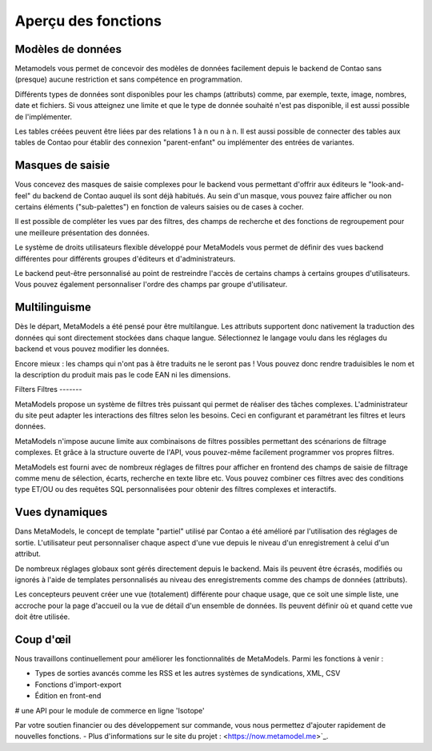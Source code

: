 ﻿.. _rst_features:

Aperçu des fonctions
====================

Modèles de données
------------------

Metamodels vous permet de concevoir des modèles de données facilement depuis le backend de Contao sans (presque) aucune restriction et sans compétence en programmation.

Différents types de données sont disponibles pour les champs (attributs) comme, par exemple, texte, image, nombres, date et fichiers.
Si vous atteignez une limite et que le type de donnée souhaité n'est pas disponible, il est aussi possible de l'implémenter.

Les tables créées peuvent être liées par des relations 1 à n ou n à n. Il est aussi possible de connecter des tables aux tables de Contao pour établir des connexion "parent-enfant" ou implémenter des entrées de variantes.

Masques de saisie
-----------------

Vous concevez des masques de saisie complexes pour le backend vous permettant d'offrir aux éditeurs le "look-and-feel" du backend de Contao auquel ils sont déjà habitués. Au sein d'un masque, vous pouvez faire afficher ou non certains éléments ("sub-palettes") en fonction de valeurs saisies ou de cases à cocher.

Il est possible de compléter les vues par des filtres, des champs de recherche et des fonctions de regroupement pour une meilleure présentation des données.

Le système de droits utilisateurs flexible développé pour MetaModels vous permet de définir des vues backend différentes pour différents groupes d'éditeurs et d'administrateurs.

Le backend peut-être personnalisé au point de restreindre l'accès de certains champs à certains groupes d'utilisateurs. Vous pouvez également personnaliser l'ordre des champs par groupe d'utilisateur.

Multilinguisme
--------------

Dès le départ, MetaModels a été pensé pour être multilangue. Les attributs supportent donc nativement la traduction des données qui sont directement stockées dans chaque langue.
Sélectionnez le langage voulu dans les réglages du backend et vous pouvez modifier les données.

Encore mieux : les champs qui n'ont pas à être traduits ne le seront pas ! Vous pouvez donc rendre traduisibles le nom et la description du produit mais pas le code EAN ni les dimensions.

Filters
Filtres
-------

MetaModels propose un système de filtres très puissant qui permet de réaliser des tâches complexes. L'administrateur du site peut adapter les interactions des filtres selon les besoins. Ceci en configurant et paramétrant les filtres et leurs données.

MetaModels n'impose aucune limite aux combinaisons de filtres possibles permettant des scénarions de filtrage complexes. Et grâce à la structure ouverte de l'API, vous pouvez-même facilement programmer vos propres filtres.

MetaModels est fourni avec de nombreux réglages de filtres pour afficher en frontend des champs de saisie de filtrage comme menu de sélection, écarts, recherche en texte libre etc. Vous pouvez combiner ces filtres avec des conditions type ET/OU ou des requêtes SQL personnalisées pour obtenir des filtres complexes et interactifs.

Vues dynamiques
---------------

Dans MetaModels, le concept de template "partiel" utilisé par Contao a été amélioré par l'utilisation des réglages de sortie. L'utilisateur peut personnaliser chaque aspect d'une vue depuis le niveau d'un enregistrement à celui d'un attribut.

De nombreux réglages globaux sont gérés directement depuis le backend. Mais ils peuvent être écrasés, modifiés ou ignorés à l'aide de templates personnalisés au niveau des enregistrements comme des champs de données (attributs).

Les concepteurs peuvent créer une vue (totalement) différente pour chaque usage, que ce soit une simple liste, une accroche pour la page d'accueil ou la vue de détail d'un ensemble de données. Ils peuvent définir où et quand cette vue doit être utilisée.

Coup d'œil
----------

Nous travaillons continuellement pour améliorer les fonctionnalités de MetaModels.
Parmi les fonctions à venir :

* Types de sorties avancés comme les RSS et les autres systèmes de syndications, XML, CSV
* Fonctions d'import-export
* Édition en front-end
# une API pour le module de commerce en ligne 'Isotope'

Par votre soutien financier ou des développement sur commande, vous nous permettez d'ajouter rapidement de nouvelles fonctions. - Plus d'informations sur le site du projet :  <https://now.metamodel.me>`_.
